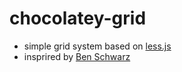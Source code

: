 * chocolatey-grid
  - simple grid system based on [[http://lesscss.org/][less.js]]
  - insprired by [[http://germanforblack.com/][Ben Schwarz]]
